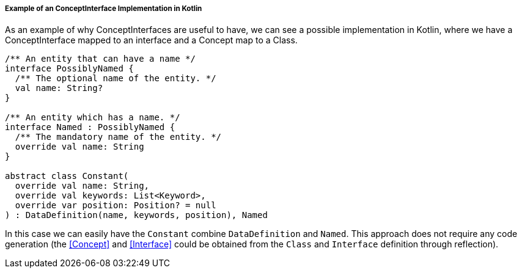 ===== Example of an ConceptInterface Implementation in Kotlin

As an example of why ConceptInterfaces are useful to have, we can see a possible implementation in Kotlin, where we have a ConceptInterface mapped to an interface and a Concept map to a Class.

[source, kotlin]
----
/** An entity that can have a name */
interface PossiblyNamed {
  /** The optional name of the entity. */
  val name: String?
}

/** An entity which has a name. */
interface Named : PossiblyNamed {
  /** The mandatory name of the entity. */
  override val name: String
}

abstract class Constant(
  override val name: String,
  override val keywords: List<Keyword>,
  override var position: Position? = null
) : DataDefinition(name, keywords, position), Named
----

In this case we can easily have the `Constant` combine `DataDefinition` and `Named`.
This approach does not require any code generation (the <<Concept>> and <<Interface>> could be obtained from the `Class` and `Interface` definition through reflection).
